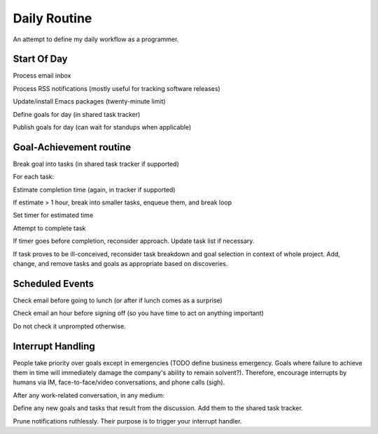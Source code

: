 Daily Routine
=============

An attempt to define my daily workflow as a programmer.


Start Of Day
------------

Process email inbox

Process RSS notifications (mostly useful for tracking software releases)

Update/install Emacs packages (twenty-minute limit)

Define goals for day (in shared task tracker)

Publish goals for day (can wait for standups when applicable)


Goal-Achievement routine
------------------------

Break goal into tasks (in shared task tracker if supported)

For each task:

Estimate completion time (again, in tracker if supported)

If estimate > 1 hour, break into smaller tasks, enqueue them, and break loop

Set timer for estimated time

Attempt to complete task

If timer goes before completion, reconsider approach. Update task list if
necessary.

If task proves to be ill-conceived, reconsider task breakdown and goal
selection in context of whole project. Add, change, and remove tasks and goals
as appropriate based on discoveries.


Scheduled Events
----------------

Check email before going to lunch (or after if lunch comes as a surprise)

Check email an hour before signing off (so you have time to act on anything important)

Do not check it unprompted otherwise.


Interrupt Handling
------------------

People take priority over goals except in emergencies (TODO define business
emergency. Goals where failure to achieve them in time will immediately damage
the company's ability to remain solvent?). Therefore, encourage interrupts by
humans via IM, face-to-face/video conversations, and phone calls (sigh).

After any work-related conversation, in any medium:

Define any new goals and tasks that result from the discussion. Add them to
the shared task tracker.



Prune notifications ruthlessly. Their purpose is to trigger your interrupt
handler.

